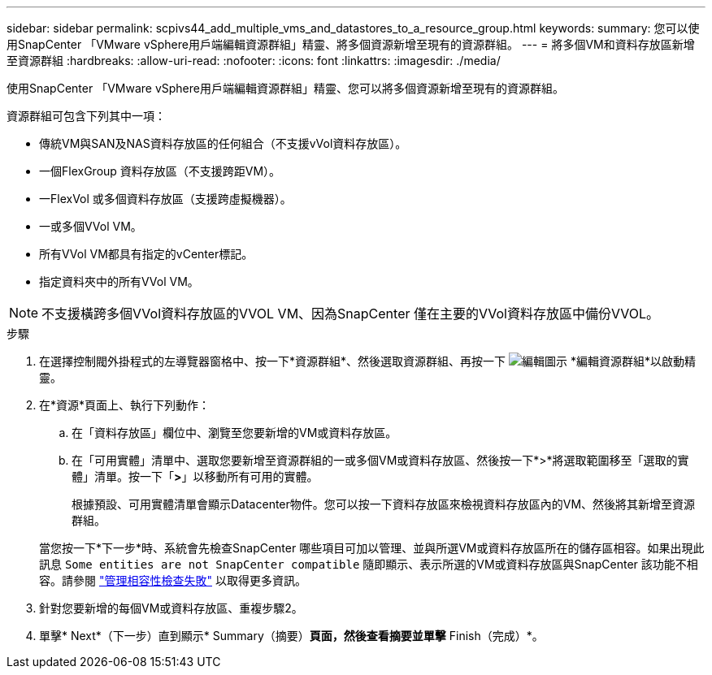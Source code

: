 ---
sidebar: sidebar 
permalink: scpivs44_add_multiple_vms_and_datastores_to_a_resource_group.html 
keywords:  
summary: 您可以使用SnapCenter 「VMware vSphere用戶端編輯資源群組」精靈、將多個資源新增至現有的資源群組。 
---
= 將多個VM和資料存放區新增至資源群組
:hardbreaks:
:allow-uri-read: 
:nofooter: 
:icons: font
:linkattrs: 
:imagesdir: ./media/


[role="lead"]
使用SnapCenter 「VMware vSphere用戶端編輯資源群組」精靈、您可以將多個資源新增至現有的資源群組。

資源群組可包含下列其中一項：

* 傳統VM與SAN及NAS資料存放區的任何組合（不支援vVol資料存放區）。
* 一個FlexGroup 資料存放區（不支援跨距VM）。
* 一FlexVol 或多個資料存放區（支援跨虛擬機器）。
* 一或多個VVol VM。
* 所有VVol VM都具有指定的vCenter標記。
* 指定資料夾中的所有VVol VM。



NOTE: 不支援橫跨多個VVol資料存放區的VVOL VM、因為SnapCenter 僅在主要的VVol資料存放區中備份VVOL。

.步驟
. 在選擇控制閥外掛程式的左導覽器窗格中、按一下*資源群組*、然後選取資源群組、再按一下 image:scpivs44_image39.png["編輯圖示"] *編輯資源群組*以啟動精靈。
. 在*資源*頁面上、執行下列動作：
+
.. 在「資料存放區」欄位中、瀏覽至您要新增的VM或資料存放區。
.. 在「可用實體」清單中、選取您要新增至資源群組的一或多個VM或資料存放區、然後按一下*>*將選取範圍移至「選取的實體」清單。按一下「*>*」以移動所有可用的實體。
+
根據預設、可用實體清單會顯示Datacenter物件。您可以按一下資料存放區來檢視資料存放區內的VM、然後將其新增至資源群組。

+
當您按一下*下一步*時、系統會先檢查SnapCenter 哪些項目可加以管理、並與所選VM或資料存放區所在的儲存區相容。如果出現此訊息 `Some entities are not SnapCenter compatible` 隨即顯示、表示所選的VM或資料存放區與SnapCenter 該功能不相容。請參閱 link:scpivs44_create_resource_groups_for_vms_and_datastores.html#manage-compatibility-check-failures["管理相容性檢查失敗"] 以取得更多資訊。



. 針對您要新增的每個VM或資料存放區、重複步驟2。
. 單擊* Next*（下一步）直到顯示* Summary（摘要）*頁面，然後查看摘要並單擊* Finish（完成）*。

